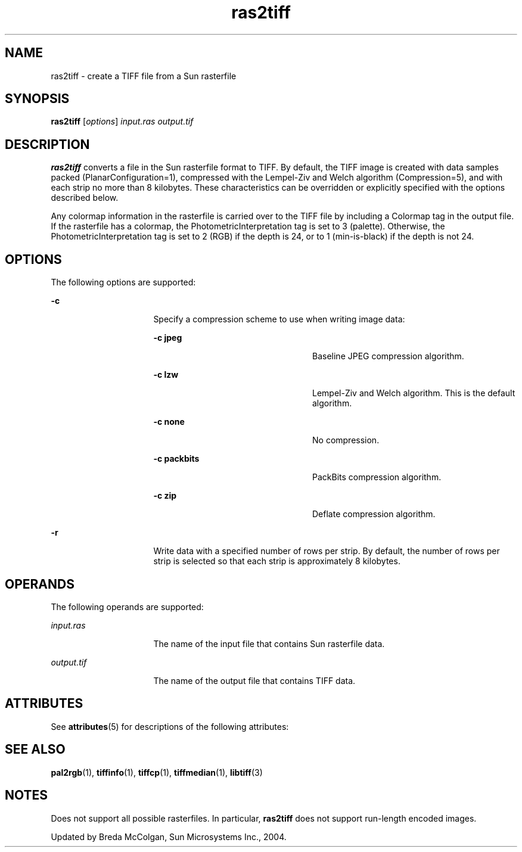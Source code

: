 '\" te
.TH ras2tiff 1 "26 Mar 2004" "SunOS 5.11" "User Commands"
.SH "NAME"
ras2tiff \- create
a TIFF file from a Sun rasterfile
.SH "SYNOPSIS"
.PP
\fBras2tiff\fR [\fB\fIoptions\fR\fR] \fB\fIinput\&.ras\fR\fR \fB\fIoutput\&.tif\fR\fR
.SH "DESCRIPTION"
.PP
\fBras2tiff\fR converts a file in the Sun rasterfile format
to TIFF\&. By default, the TIFF image is created with data samples packed (PlanarConfiguration=1),
compressed with the Lempel-Ziv and Welch algorithm (Compression=5), and with
each strip no more than 8 kilobytes\&. These characteristics can be overridden
or explicitly specified with the options described below\&.
.PP
Any colormap information in the rasterfile is carried over to the TIFF
file by including a Colormap tag in the output file\&. If the rasterfile has
a colormap, the PhotometricInterpretation tag is set to 3 (palette)\&. Otherwise,
the PhotometricInterpretation tag is set to 2 (RGB) if the depth is 24, or
to 1 (min-is-black) if the depth is not 24\&.
.SH "OPTIONS"
.PP
The following options are supported:
.sp
.ne 2
.mk
\fB-\fBc\fR\fR
.in +16n
.rt
Specify a compression
scheme to use when writing image data:
.sp
.sp
.ne 2
.mk
\fB-\fBc jpeg\fR\fR
.in +24n
.rt
Baseline
JPEG compression algorithm\&.
.sp
.sp 2
.in -24n
.sp
.ne 2
.mk
\fB-\fBc lzw\fR\fR
.in +24n
.rt
Lempel-Ziv
and Welch algorithm\&. This is the default algorithm\&.
.sp
.sp 1
.in -24n
.sp
.ne 2
.mk
\fB-\fBc none\fR\fR
.in +24n
.rt
No compression\&.
.sp
.sp 1
.in -24n
.sp
.ne 2
.mk
\fB-\fBc packbits\fR\fR
.in +24n
.rt
PackBits
compression algorithm\&.
.sp
.sp 1
.in -24n
.sp
.ne 2
.mk
\fB-\fBc zip\fR\fR
.in +24n
.rt
Deflate compression
algorithm\&.
.sp
.sp 1
.in -24n
.sp 0
.in -16n
.sp
.ne 2
.mk
\fB-\fBr\fR\fR
.in +16n
.rt
Write data with
a specified number of rows per strip\&. By default, the number of rows per strip
is selected so that each strip is approximately 8 kilobytes\&.
.sp
.sp 1
.in -16n
.SH "OPERANDS"
.PP
The following operands are supported:
.sp
.ne 2
.mk
\fB\fB\fIinput\&.ras\fR\fR\fR
.in +16n
.rt
The name of the input file that contains Sun rasterfile data\&.
.sp
.sp 1
.in -16n
.sp
.ne 2
.mk
\fB\fB\fIoutput\&.tif\fR\fR\fR
.in +16n
.rt
The name of the output file that contains TIFF data\&.
.sp
.sp 1
.in -16n
.SH "ATTRIBUTES"
.PP
See \fBattributes\fR(5)
for descriptions of the following attributes:
.sp
.TS
tab() allbox;
cw(2.750000i)| cw(2.750000i)
lw(2.750000i)| lw(2.750000i).
ATTRIBUTE TYPEATTRIBUTE VALUE
Availabilityimage/library/libtiff
Interface stabilityUncommitted
.TE
.sp
.SH "SEE ALSO"
.PP
\fBpal2rgb\fR(1), \fBtiffinfo\fR(1), \fBtiffcp\fR(1), \fBtiffmedian\fR(1), \fBlibtiff\fR(3)
.SH "NOTES"
.PP
Does not support all possible rasterfiles\&. In particular, \fBras2tiff\fR
does not support run-length encoded images\&.
.PP
Updated by Breda McColgan, Sun Microsystems Inc\&., 2004\&.
...\" created by instant / solbook-to-man, Thu 20 Mar 2014, 02:30
...\" LSARC 2003/085 libtiff, libjpeg, and libpng
